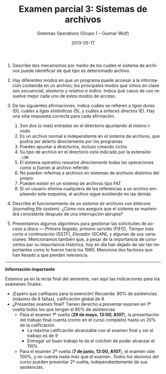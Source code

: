 #+TITLE: Examen parcial 3: Sistemas de archivos
#+AUTHOR: Sistemas Operativos (Grupo 1 – Gunnar Wolf)
#+DATE: 2013-05-17
#+OPTIONS: num:t toc:nil
#+LATEX_HEADER: \usepackage{setspace}
#+LATEX_HEADER: \usepackage[margin=2cm]{geometry}
#+LATEX_HEADER: \usepackage[spanish]{babel}
#+LANGUAGE: es

1. Describe dos mecanismos por medio de los cuales el sistema de
   archivos puede identificar de qué tipo es determinado archivo.

2. Hay diferentes modos en que un programa puede accesar a la
   información contenida en un archivo; los principales modos que
   vimos en clase son /secuencial/, /aleatorio/ y /relativo a
   índice/. Indica qué casos de uso resuelve mejor cada uno de estos
   modos de acceso.

3. De las siguientes afirmaciones, indica cuáles se refieren a /ligas
   duras/ (D), cuáles a /ligas simbólicas/ (S), y cuáles a /enlaces
   directos/ (E). Hay una sóla respuesta correcta para cada
   afirmación.
   1. Son dos (o más) entradas en el directorio apuntando al mismo
      i-nodo
   2. Es un archivo normal e independiente en el sistema de archivos,
      que podría ser abierto directamente por los programas
   3. Pueden apuntar a directorios, incluso creando ciclos
   4. Su tipo de archivo en el directorio está indicado por la
      extensión =.LNK=
   5. El sistema operativo /resuelve directamente/ todas las
      operaciones /como si fueran/ al archivo referido
   6. No pueden referirse a archivos en sistemas de archivos distintos
      del propio
   7. Pueden existir en un sistema de archivos tipo FAT
   8. Si un usuario elimina cualquiera de las referencias a un archivo
      empleando este esquema, el archivo sigue existiendo en las demás

4. Describe el funcionamiento de un /sistema de archivos con bitácora/
   (/journaling file system/). ¿Cómo nos asegura que el sistema se
   mantendrá consistente después de una interrupción abrupta?

5. Presentamos algunos algoritmos para gestionar las solicitudes de
   acceso a disco — /Primero llegado, primero servido/ (FIFO), /Tiempo
   más corto a continuación/ (SSTF), /Elevador/ (SCAN), y algunas de
   sus variaciones. Mencionamos también que, a pesar de la importancia
   de conocerlos por su importancia histórica, hoy en día han dejado
   de ser tan importantes como lo fueron hacia los 1980. Menciona dos
   factores que han llevado a que pierdan relevancia.

-----

#+BEGIN_CENTER
*Información importante*
#+END_CENTER
Estamos ya en la recta final del semestre; van aquí las indicaciones
para los exámenes finales.
- ¡Espero que califiques para la exención! Recuerda: 80% de
  asistencias (máximo de 8 faltas), calificación global de 8.
- ¿Presentas examen final? Tienen derecho a presentar examen en 1ª
  vuelta todos los que tengan el 80% de asistencias
  - Para el examen 1ª vuelta (*29 de mayo, 13:00, A107*), la
    presentación del trabajo final cuenta (como en el curso completo)
    hasta un 20% de la calificación.
    - La máxima calificación alcanzable con el examen final y /sin/ el
      trabajo es de 9
    - Entregar un buen trabajo te da el /colchón/ de poder alcanzar el
      110%
  - Para el examen 2ª vuelta (*7 de junio, 13:00, A107*), el examen
    vale 100%, y no cuenta /nada más/ que el examen. /Todos los
    alumnos del curso/ pueden presentar 2ª vuelta, independientemente
    de sus asistencias.
